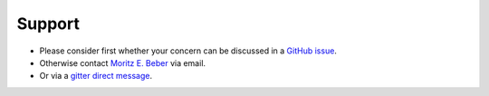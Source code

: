 =======
Support
=======

* Please consider first whether your concern can be discussed in a `GitHub issue
  <https://github.com/biosustain/sanger-sequencing/issues>`_.
* Otherwise contact `Moritz E. Beber <morbeb@biosustain.dtu.dk>`_ via email.
* Or via a `gitter direct message <https://gitter.im/Midnighter>`_.

